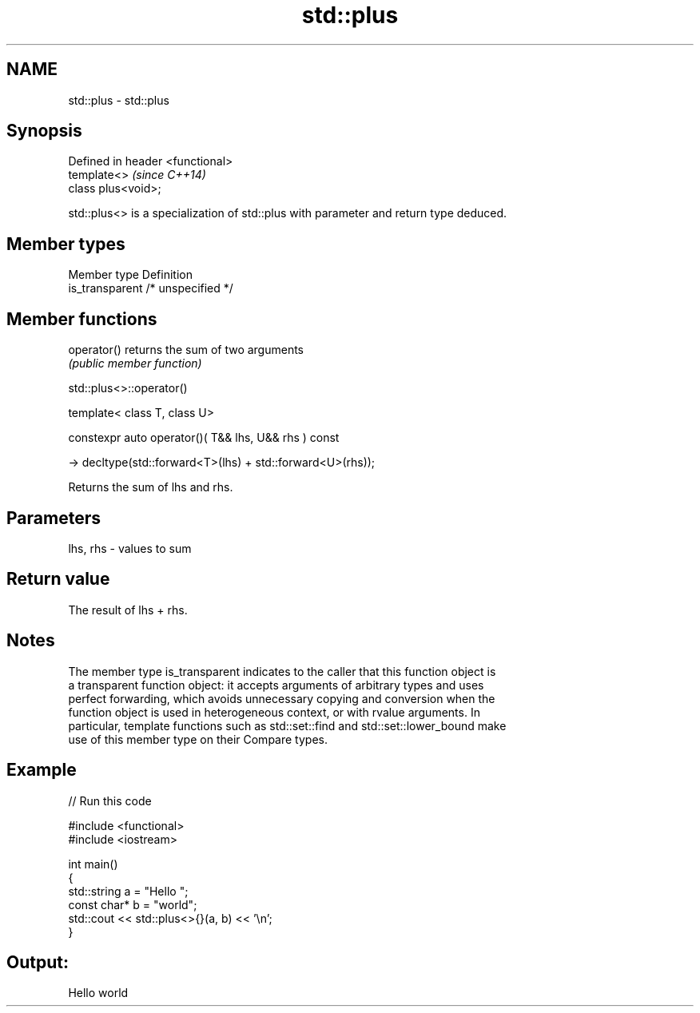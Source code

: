 .TH std::plus 3 "2020.11.17" "http://cppreference.com" "C++ Standard Libary"
.SH NAME
std::plus \- std::plus

.SH Synopsis
   Defined in header <functional>
   template<>                      \fI(since C++14)\fP
   class plus<void>;

   std::plus<> is a specialization of std::plus with parameter and return type deduced.

.SH Member types

   Member type    Definition
   is_transparent /* unspecified */

.SH Member functions

   operator() returns the sum of two arguments
              \fI(public member function)\fP 

std::plus<>::operator()

   template< class T, class U>

   constexpr auto operator()( T&& lhs, U&& rhs ) const

     -> decltype(std::forward<T>(lhs) + std::forward<U>(rhs));

   Returns the sum of lhs and rhs.

.SH Parameters

   lhs, rhs - values to sum

.SH Return value

   The result of lhs + rhs.

.SH Notes

   The member type is_transparent indicates to the caller that this function object is
   a transparent function object: it accepts arguments of arbitrary types and uses
   perfect forwarding, which avoids unnecessary copying and conversion when the
   function object is used in heterogeneous context, or with rvalue arguments. In
   particular, template functions such as std::set::find and std::set::lower_bound make
   use of this member type on their Compare types.

.SH Example

   
// Run this code

 #include <functional>
 #include <iostream>
  
 int main()
 {
     std::string a = "Hello ";
     const char* b = "world";
     std::cout << std::plus<>{}(a, b) << '\\n';
 }

.SH Output:

 Hello world
